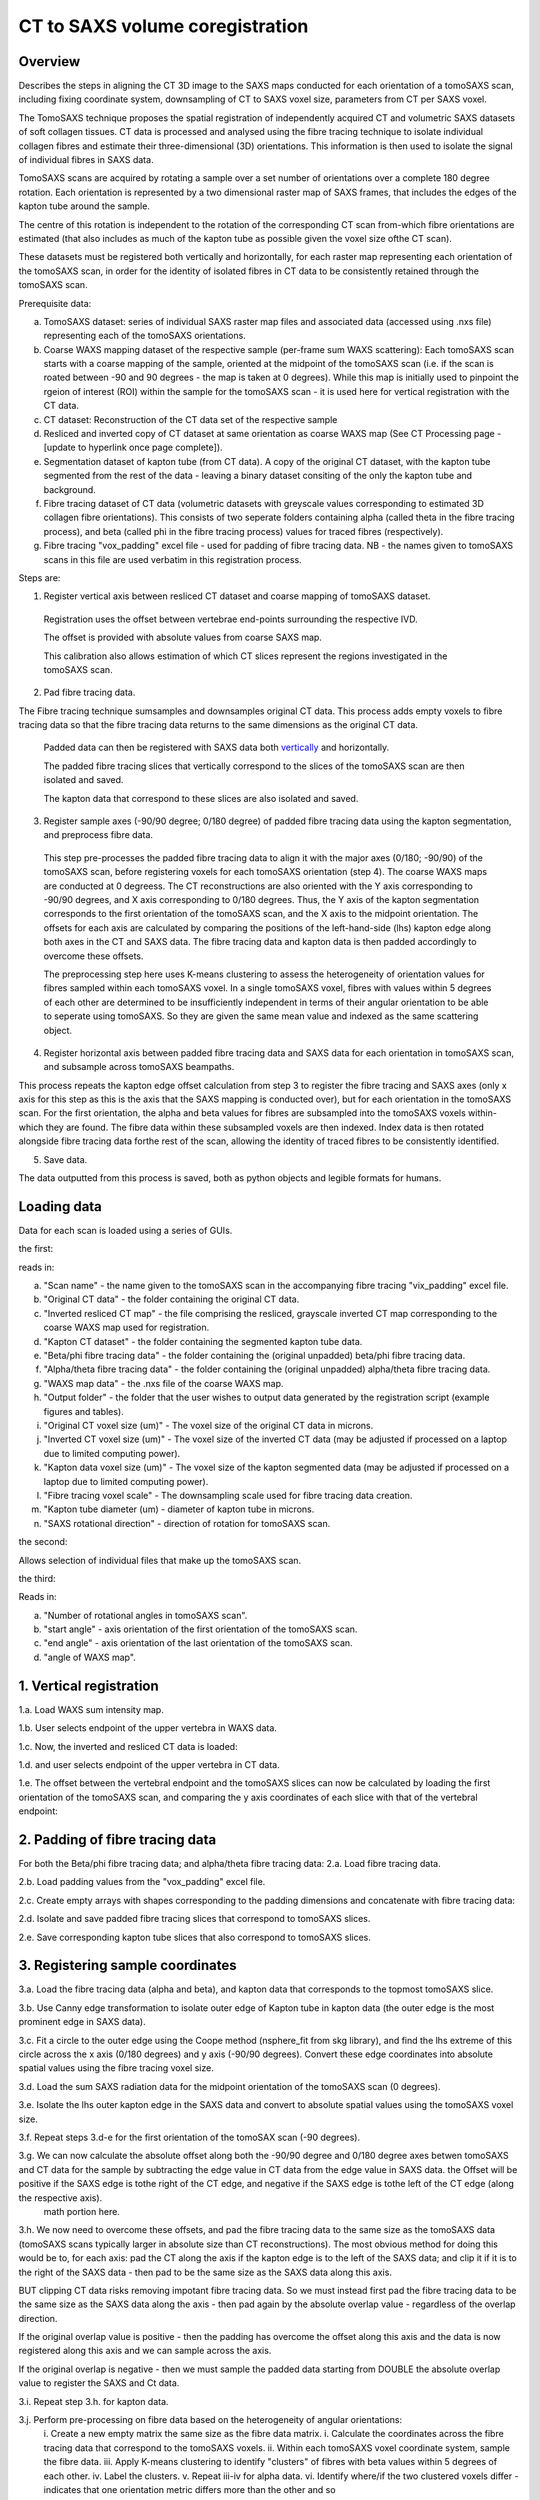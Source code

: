 CT to SAXS volume coregistration
==================================

.. _Overview:

Overview
------------
Describes the steps in aligning the CT 3D image to the SAXS maps conducted for each orientation of a tomoSAXS scan, including fixing coordinate system, downsampling of CT to SAXS voxel size, parameters from CT per SAXS voxel. 

The TomoSAXS technique proposes the spatial registration of independently acquired CT and volumetric SAXS datasets of soft collagen tissues. CT data is processed and analysed using the fibre tracing technique to isolate individual collagen fibres and estimate their three-dimensional (3D) orientations. This information is then used to isolate the signal of individual fibres in SAXS data. 

TomoSAXS scans are acquired by rotating a sample over a set number of orientations over a complete 180 degree rotation. Each orientation is represented by a two dimensional raster map of SAXS frames, that includes the edges of the kapton tube around the sample. 

The centre of this rotation is independent to the rotation of the corresponding CT scan from-which fibre orientations are estimated (that also includes as much of the kapton tube as possible given the voxel size ofthe CT scan). 

These datasets must be registered both vertically and horizontally, for each raster map representing each orientation of the tomoSAXS scan, in order for the identity of isolated fibres in CT data to be consistently retained through the tomoSAXS scan. 

Prerequisite data:

a. TomoSAXS dataset: series of individual SAXS raster map files and associated data (accessed using .nxs file) representing each of the tomoSAXS orientations.

b. Coarse WAXS mapping dataset of the respective sample (per-frame sum WAXS scattering): Each tomoSAXS scan starts with a coarse mapping of the sample, oriented at the midpoint of the tomoSAXS scan (i.e. if the scan is roated between -90 and 90 degrees - the map is taken at 0 degrees). While this map is initially used to pinpoint the rgeion of interest (ROI) within the sample for the tomoSAXS scan - it is used here for vertical registration with the CT data. 

c. CT dataset: Reconstruction of the CT data set of the respective sample

d. Resliced and inverted copy of CT dataset at same orientation as coarse WAXS map (See CT Processing page - [update to hyperlink once page complete]).

e. Segmentation dataset of kapton tube (from CT data). A copy of the original CT dataset, with the kapton tube segmented from the rest of the data - leaving a binary dataset consiting of the only the kapton tube and background. 

f. Fibre tracing dataset of CT data (volumetric datasets with greyscale values corresponding to estimated 3D collagen fibre orientations). This consists of two seperate folders containing alpha (called theta in the fibre tracing process), and beta (called phi in the fibre tracing process) values for traced fibres (respectively).

g. Fibre tracing "vox_padding" excel file - used for padding of fibre tracing data. NB - the names given to tomoSAXS scans in this file are used verbatim in this registration process.


Steps are:

1. Register vertical axis between resliced CT dataset and coarse mapping of tomoSAXS dataset.
  
  Registration uses the offset between vertebrae end-points surrounding the respective IVD.
  
  The offset is provided with absolute values from coarse SAXS map. 
  
  This calibration also allows estimation of which CT slices represent the regions investigated in the tomoSAXS scan.


2. Pad fibre tracing data.
  
The Fibre tracing technique sumsamples and downsamples original CT data. This process adds empty voxels to fibre tracing data so that the fibre tracing data returns to the same dimensions as the original CT data.
  
  Padded data can then be registered with SAXS data both `vertically <.. vert_reg:>`_ and horizontally.
  
  The padded fibre tracing slices that vertically correspond to the slices of the tomoSAXS scan are then isolated and saved.

  The kapton data that correspond to these slices are also isolated and saved.


3. Register sample axes (-90/90 degree; 0/180 degree) of padded fibre tracing data using the kapton segmentation, and preprocess fibre data. 

  This step pre-processes the padded fibre tracing data to align it with the major axes (0/180; -90/90) of the tomoSAXS scan, before 
  registering voxels for each tomoSAXS orientation (step 4). The coarse WAXS maps are conducted at 0 degreess. The CT reconstructions 
  are also oriented with the Y axis corresponding to -90/90 degrees, and X axis corresponding to 0/180 degrees. Thus, the Y axis of 
  the kapton segmentation corresponds to the first orientation of the tomoSAXS scan, and the X axis to the midpoint orientation. The 
  offsets for each axis are calculated by comparing the positions of the left-hand-side (lhs) kapton edge along both axes in the CT 
  and SAXS data. The fibre tracing data and kapton data is then padded accordingly to overcome these offsets. 

  The preprocessing step here uses K-means clustering to assess the heterogeneity of orientation values for fibres sampled within 
  each tomoSAXS voxel. In a single tomoSAXS voxel, fibres with values within 5 degrees of each other are determined to be 
  insufficiently independent in terms of their angular orientation to be able to seperate using tomoSAXS. So they are given the same 
  mean value and indexed as the same scattering object.  


4. Register horizontal axis between padded fibre tracing data and SAXS data for each orientation in tomoSAXS scan, and subsample across tomoSAXS beampaths. 

This process repeats the kapton edge offset calculation from step 3 to register the fibre tracing and SAXS axes (only x axis for this step as this is the axis that the SAXS mapping is conducted over), but for each orientation in the tomoSAXS scan. For the first orientation, the alpha and beta values for fibres are subsampled into the tomoSAXS voxels within-which they are found. The fibre data within these subsampled voxels are then indexed. Index data is then rotated alongside fibre tracing data forthe rest of the scan, allowing the identity of traced fibres to be consistently identified.   
  
5. Save data.

The data outputted from this process is saved, both as python objects and legible formats for humans.

.. load_data:
Loading data
------------

Data for each scan is loaded using a series of GUIs.

the first:

.. image:: final_gui.png

reads in:

a. "Scan name" - the name given to the tomoSAXS scan in the accompanying fibre tracing "vix_padding" excel file.

b. "Original CT data" - the folder containing the original CT data.

c. "Inverted resliced CT map" - the file comprising the resliced, grayscale inverted CT map corresponding to the coarse WAXS map used for registration.

d. "Kapton CT dataset" - the folder containing the segmented kapton tube data.

e. "Beta/phi fibre tracing data" - the folder containing the (original unpadded) beta/phi fibre tracing data.

f. "Alpha/theta fibre tracing data" - the folder containing the (original unpadded) alpha/theta fibre tracing data.

g. "WAXS map data" - the .nxs file of the coarse WAXS map. 

h. "Output folder" - the folder that the user wishes to output data generated by the registration script (example figures and tables).

i. "Original CT voxel size (um)" - The voxel size of the original CT data in microns.

j. "Inverted CT voxel size (um)" - The voxel size of the inverted CT data (may be adjusted if processed on a laptop due to limited computing power).

k. "Kapton data voxel size (um)" - The voxel size of the kapton segmented data (may be adjusted if processed on a laptop due to limited computing power).

l. "Fibre tracing voxel scale" - The downsampling scale used for fibre tracing data creation.

m. "Kapton tube diameter (um) - diameter of kapton tube in microns.

n. "SAXS rotational direction" - direction of rotation for tomoSAXS scan.

the second:

.. image:: saxs_select_GUI.png
  :width: 400

Allows selection of individual files that make up the tomoSAXS scan.

the third:

.. image:: saxs_scan_gui.png

Reads in:

a. "Number of rotational angles in tomoSAXS scan".

b. "start angle" - axis orientation of the first orientation of the tomoSAXS scan.

c. "end angle" - axis orientation of the last orientation of the tomoSAXS scan.

d. "angle of WAXS map".


.. vert_reg:
1. Vertical registration
---------------------
1.a. Load WAXS sum intensity map. 

.. image:: WAXS_map_scaled.png

1.b. User selects endpoint of the upper vertebra in WAXS data.

.. image:: WAXS_map_top_vert_endpoint.png

1.c. Now, the inverted and resliced CT data is loaded:

.. image:: raw_inverse_CT.png

1.d. and user selects endpoint of the upper vertebra in CT data.

.. image:: Upper_vertebral_endpoint_in_CT_map.png

1.e. The offset between the vertebral endpoint and the tomoSAXS slices can now be calculated by loading the first orientation of the tomoSAXS scan, and comparing the y axis coordinates of each slice with that of the vertebral endpoint:

.. image:: CT_map_with tomoSAXS_slices.png

.. image:: registered_fib_trac_gif.gif


.. padding:
2. Padding of fibre tracing data
--------------------------------

For both the Beta/phi fibre tracing data; and alpha/theta fibre tracing data: 
2.a. Load fibre tracing data. 

.. image:: example_fibre_tracing.png

2.b. Load padding values from the "vox_padding" excel file.

.. image:: vox_padding.png

2.c. Create empty arrays with shapes corresponding to the padding dimensions and concatenate with fibre tracing data:

.. image:: Example_alpha_fibre_tracing_tomoSAXS_slice_0.png

2.d. Isolate and save padded fibre tracing slices that correspond to tomoSAXS slices.

2.e. Save corresponding kapton tube slices that also correspond to tomoSAXS slices.


.. xy_regg:
3. Registering sample coordinates
---------------------------------

3.a. Load the fibre tracing data (alpha and beta), and kapton data that corresponds to the topmost tomoSAXS slice.

3.b. Use Canny edge transformation to isolate outer edge of Kapton tube in kapton data (the outer edge is the most prominent edge in SAXS data).

3.c. Fit a circle to the outer edge using the Coope method (nsphere_fit from skg library), and find the lhs extreme of this circle across the x axis (0/180 degrees) and y axis (-90/90 degrees). Convert these edge coordinates into absolute spatial values using the fibre tracing voxel size.

3.d. Load the sum SAXS radiation data for the midpoint orientation of the tomoSAXS scan (0 degrees).

3.e. Isolate the lhs outer kapton edge in the SAXS data and convert to absolute spatial values using the tomoSAXS voxel size.

3.f. Repeat steps 3.d-e for the first orientation of the tomoSAX scan (-90 degrees).

3.g. We can now calculate the absolute offset along both the -90/90 degree and 0/180 degree axes betwen tomoSAXS and CT data for the sample by subtracting the edge value in CT data from the edge value in SAXS data. the Offset will be positive if the SAXS edge is tothe right of the CT edge, and negative if the SAXS edge is tothe left of the CT edge (along the respective axis).
  math portion here.

3.h. We now need to overcome these offsets, and pad the fibre tracing data to the same size as the tomoSAXS data (tomoSAXS scans typically larger in absolute size than CT reconstructions). The most obvious method for doing this would be to, for each axis: pad the CT along the axis if the kapton edge is to the left of the SAXS data; and clip it if it is to the right of the SAXS data - then pad to be the same size as the SAXS data along this axis. 

BUT clipping CT data risks removing impotant fibre tracing data. So we must instead first pad the fibre tracing data to be the same size as the SAXS data along the axis - then pad again by the absolute overlap value - regardless of the overlap direction.

If the original overlap value is positive - then the padding has overcome the offset along this axis and the data is now registered along this axis and we can sample across the axis.

If the original overlap is negative - then we must sample the padded data starting from DOUBLE the absolute overlap value to register the SAXS and Ct data. 

3.i. Repeat step 3.h. for kapton data.

3.j. Perform pre-processing on fibre data based on the heterogeneity of angular orientations:
  i.   Create a new empty matrix the same size as the fibre data matrix.
  i.   Calculate the coordinates across the fibre tracing data that correspond to the tomoSAXS voxels.
  ii.  Within each tomoSAXS voxel coordinate system, sample the fibre data.
  iii. Apply K-means clustering to identify "clusters" of fibres with beta values within 5 degrees of each other.
  iv.  Label the clusters.
  v.   Repeat iii-iv for alpha data.
  vi.  Identify where/if the two clustered voxels differ - indicates that one orientation metric differs more than the other and so 
       both datasets should be reclustered according to the metric with the highest variation.  
  v.   Copy the clustered, reassigned data onto the same coordinates of the empty matrix and change the mean value to a unique index 
       value (thus creating an index matrix).
  
  This creates a new dataset of registered fibre tracing voxels, with "clustered" fibre values for the alpha and beta fibre tracing 
  datasets - which can be used in the registration and subsampling of the full tomoSAXS scan.  


.. scan_reg:
4. tomoSAXS scan registration
------------------------------

For each orientation of the tomoSAXS scan:

4.a. rotate the padded kapton data and padded, clustered alpha data, and beta data to the correct orientation (rotate function from scipy.ndimage - eshape set to false; mode set to "nearest"; order set to 0 - to stop values being changed through the interpolation). 
  i.  If this is the first orientation of the tomoSAXS scan - copy the rotated alpha data into a new dataset for indexing the data; 
      and a new dataset for indexing the tomoSAXS voxels.
  ii. If this is any of the proceeding orientations - also rotate the fibre index data and tomoSAXS voxel index data created for the 
      first orientation.
  
4.b. Load the sum SAXS radiation data for the raster map representing this orientation.

4.c. Identify the outer edge of the lhs kapton tube edge in the sum SAXS data.

4.d. Find outer edge of lhs kapton tube edge in CT data.

4.e. Calculate offset between CT and SAXS data along X-axis (Y-axis is not included here as we only sample the SAXS data across the X-axis of the CT data and it is averaged over the CT Y-axis). Due to the pre-registering (Section 3), this offset should be 0 for the first and midpoint orientations.

4.f. Pad rotated alpha, beta, and index data following step 3.h.

4.f. Calculate the X-axis coordinates across the fibre tracing data that correspond to the tomoSAXS voxels.

4.g. Create: 
  i.   A new map of tomoSAXS voxels for per-tomoSAXS voxel fibre alpha values.

  ii.  A new map of tomoSAXS voxels for per-tomoSAXS voxel fibre sizes (number of fibre tracing voxels that represent the respective 
       fibre).

  iii. A new map of fibre tracing voxels for indexed fibres (each fibre represented by its index value instead of orientation value).

  iv.  A new map of fibre tracing voxels for tomoSAXS voxel index (each fibre tracing voxel given a value referencing the tomoSAXS 
       voxel it belongs to).   

  v.   A new map of tomoSAXS voxels for tomoSAXS voxel index (index of the respective tomoSAXS voxel).

  v.i. A new map of tomoSAXS voxels for indexed fibres.


4.g. If this is the first orientation - 

  i.   The tomoSAXS voxels should already be registered with the clustered alpha and beta data -  
       so subsample the alpha data across these tomoSAXS voxels and list the value of fibres in the respective voxel of the 4.g.i. 
       map; and the voxel counts of the fibres (the number of fibre tracing voxels that make up the fibre within the respective 
       voxel) in the respective voxel of the 4.g.ii. map.

  ii.  Index the clustered fibres in each tomoSAXS voxel; apply the index value to the fibretracing voxels that represent the indexed 
       fibre; and save indexed voxels in the 4.g.iii. map.

  iii. Index the tomoSAXS voxels and save to map 4.g.v.  

  iv.  Index the fibre tracing voxels making up each indexed tomoSAXS vixel by the index of the tomoSAXS voxel. Save to map 4.g.iv.

  v.   Re-register the fibre tracing voxel map of indexed fibres (map 4.g.iii) with the tomoSAXS voxels to create a new tomoSAXS map 
       consisting of lists of fibres found within each tomoSAXS voxel.

  vi.  Repeat steps 4g.i-ii. for beta data

     Else, if this is not the first orientation - 

  i.   Calculate the fibre tracing voxels that correspond to the tomoSAXS voxels in the padded, rotated fibre tracing data due tothe 
       offset between the two datasets.

  ii.  Using the rotated fibre index map, register the index of fibres within each tomoSAXS voxel. Save the registered lists for each 
       tomoSAXS voxel to map 4.g.vi.

  iii. Using the rotated index map, register the alpha values of indexed fibres within each tomoSAXS voxel. Save registered lists for 
       each tomoSAXS voxel to map 4.g.i.

  iv.  Using the rotated index map, register the number of fibre tracing voxels that comprise each indexed fibre within each tomoSAXS 
       voxel. Save registered lists for each tomoSAXS voxel to map 4.g.ii.

  v.   Repeat for Beta values.

4.h. Save maps for each tomoSAXS slice, for the respective rotation in nested list.


.. scan_reg:
5. Save registered data
------------------------

We can now save the registered and indexed data for each orientation of the tomoSAXS scan. This is saved as a numpy opbject for further processing and anlysis by the tomoSAXS pipeline, and as dataframes for human/qualitative analysis and archiving.

For each dataset (nested list of orientations and tomoSAXS slices):

5.a. Save complete object as numpy file.

5.b. Split dataset into its constituent orientation.

5.c. Split orientation into its constituent tomoSAXS slices.

5.d. Save tomoSAXS slice as individual numpy object.

5.e. Convert slice to pandas dataframe.

5.f. Save as excel file (.xlsx).

